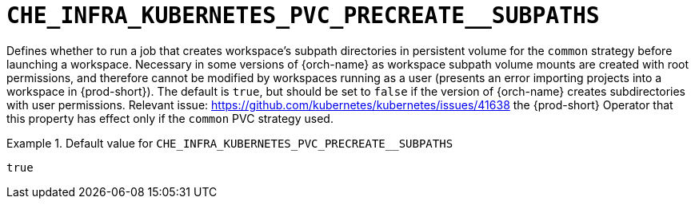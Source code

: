 [id="che_infra_kubernetes_pvc_precreate__subpaths_{context}"]
= `+CHE_INFRA_KUBERNETES_PVC_PRECREATE__SUBPATHS+`

Defines whether to run a job that creates workspace's subpath directories in persistent volume for the `common` strategy before launching a workspace. Necessary in some versions of {orch-name} as workspace subpath volume mounts are created with root permissions, and therefore cannot be modified by workspaces running as a user (presents an error importing projects into a workspace in {prod-short}). The default is `true`, but should be set to `false` if the version of {orch-name} creates subdirectories with user permissions. Relevant issue: https://github.com/kubernetes/kubernetes/issues/41638 the {prod-short} Operator that this property has effect only if the `common` PVC strategy used.


.Default value for `+CHE_INFRA_KUBERNETES_PVC_PRECREATE__SUBPATHS+`
====
----
true
----
====

